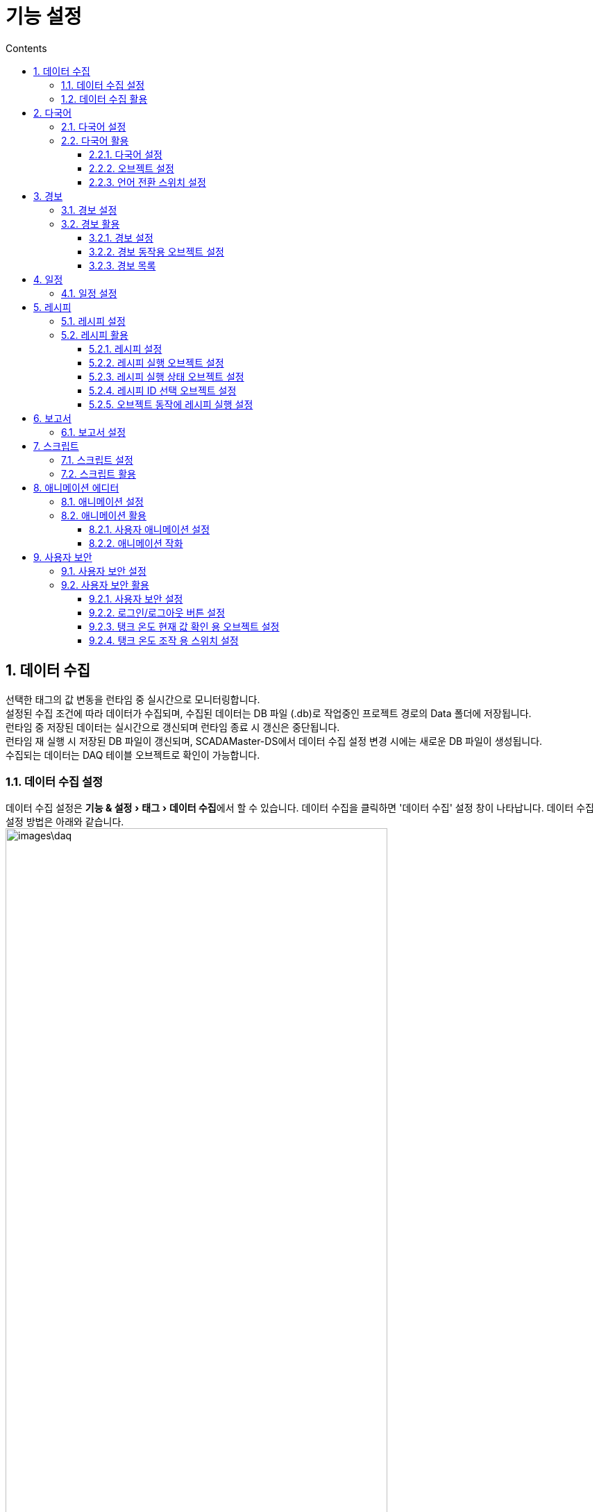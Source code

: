 :stylesheet: ./asset/asciidoctor_autonics.css
:doctype: book
:sectnums:
//넘버링 각 문서 시작에 써야 개별 문서 프리뷰에서 적용

:xrefstyle: full
:chapter-refsig:
:section-refsig:
:appendix-refsig:
//상호참조 넘버링, chapter, section, appendix 이름 설정, 커스텀 네이밍 아직 지원 안됨 (예정)

:hardbreaks:
//자동 줄바꿈 각 문서 시작에 써야 개별 문서 프리뷰에서 적용
:table-caption!:
:table-number!:
//테이블 타이틀 앞 글자 + 숫자 (Table 1.) 없애기
:experimental:
//실험 기능 확장

:example-caption!:
:example-number!:
//==== block 앞 글자(example) + 숫자 (1.) 없애기
:figure-caption!:
:stem: latexmath

//목차 설정
:toclevels: 5
:toc-title: Contents
:toc: left

//이미지 크기
:10: pdfwidth=10%, width=10%
:20: pdfwidth=20%, width=20%
:30: pdfwidth=30%, width=30%
:40: pdfwidth=40%, width=40%
:45: pdfwidth=45%, width=45%
:50: pdfwidth=50%, width=50%
:60: pdfwidth=60%, width=60%
:70: pdfwidth=70%, width=70%
:80: pdfwidth=80%, width=80%
:90: pdfwidth=90%, width=90%
:100: pdfwidth=100%, width=100%


//아이콘
:icon_width: width=20pt
:icon_pdfwidth: pdfwidth=10pt
:icon_dir: image:images

:연결: {icon_dir}\@연결.svg[{icon_width}, {icon_pdfwidth}]









= 기능 설정

// 데이터 수집

[#link_daq]
== 데이터 수집
선택한 태그의 값 변동을 런타임 중 실시간으로 모니터링합니다.
설정된 수집 조건에 따라 데이터가 수집되며, 수집된 데이터는 DB 파일 (.db)로 작업중인 프로젝트 경로의 Data 폴더에 저장됩니다.
런타임 중 저장된 데이터는 실시간으로 갱신되며 런타임 종료 시 갱신은 중단됩니다.
런타임 재 실행 시 저장된 DB 파일이 갱신되며, SCADAMaster-DS에서 ((데이터 수집)) 설정 변경 시에는 새로운 DB 파일이 생성됩니다.
수집되는 데이터는 DAQ 테이블 오브젝트로 확인이 가능합니다.


=== 데이터 수집 설정
데이터 수집 설정은 menu:기능 & 설정[태그 > 데이터 수집]에서 할 수 있습니다. 데이터 수집을 클릭하면 '데이터 수집' 설정 창이 나타납니다. 데이터 수집 설정 방법은 아래와 같습니다.
image:images\daq.png[{80}]


[horizontal]
모델:: 데이터 수집이 필요한 태그 들을 하나의 모델로 그룹화하여 관리합니다. 런타임 실행 시 모델 별로 DB 파일이 생성됩니다. 

* image:images\pl.svg[{icon_width}, {icon_pdfwidth}]: 새 모델을 추가합니다. 클릭하면 '새 ((DAQ 모델))' 창이 나타납니다. 새 DAQ 모델 추가에 대한 자세한 내용은 *'<<#add_daqmodel>>'* 을 참조하십시오.

* image:images\copy.svg[{icon_width}, {icon_pdfwidth}]: 선택한 모델을 복제합니다. 

* image:images\rename.svg[{icon_width}, {icon_pdfwidth}]: 선택한 모델의 이름을 변경합니다.
설정 범위: 문자, 특수 문자, 숫자

* image:images\del.svg[{icon_width}, {icon_pdfwidth}]: 선택한 모델을 삭제합니다.

* 모델 목록: 추가된 모델을 목록으로 표시합니다.

태그::

* image:images\pl.svg[{icon_width}, {icon_pdfwidth}]: 선택한 모델에 태그를 등록합니다. 

* image:images\del.svg[{icon_width}, {icon_pdfwidth}]: 선택한 태그를 삭제합니다.

* 태그 목록: 선택한 모델에 등록된 태그를 목록으로 표시합니다.

확인:: 설정 내용이 저장되고 창이 닫힙니다.

취소:: 설정을 취소합니다.

적용:: 수정된 내용을 저장합니다.

[]


[#add_daqmodel]
.DAQ 모델 설정 창
====
[horizontal]

모델:: 모델 이름을 설정합니다. 
설정 범위: 문자, 특수 문자, 숫자

데이터 수집 실행:: 데이터 수집 실행 시점을 설정합니다.
* *시작 시*
런타임 시작 시 자동으로 데이터 수집을 실행합니다.
* *조건*
설정한 조건을 만족할 시 데이터 수집을 실행합니다. '조건'을 선택한 후 btn:[설정] 버튼을 클릭하면 데이터 수집 시작 조건 설정' 창이 나타납니다. btn:[+] 버튼을 클릭하여 조건을 추가하거나, btn:[↑ / ↓] 버튼을 클릭하여 조건 순서를 변경할 수 있습니다. 
조건에 대한 자세한 설명은 *'<<#link_condition>>'* 을 참조하십시오.
설정 범위: 논리 비교, 논리 연산, 산술 연산, 사용자 계정, 사용자 그룹, 사용자 보안 레벨, 이중화

데이터 수집 방식:: 데이터 수집 방식을 설정합니다. 
* *모든 변경값*
태그 값의 변동이 있을 때마다 데이터를 수집합니다.
* *주기*
일정 주기마다 데이터를 수집합니다. '주기'를 선택하면 주기 설정 메뉴가 나타납니다. 간격 값과 간격 단위를 설정하십시오.
설정 범위
간격 값: 1 ~ 9999
간격 단위: 밀리초, 초, 분, 시, 일, 월, 년

데이터 보존 기간:: 데이터 보존 기간을 설정합니다. 기간 값과 기간 단위를 설정하십시오.
설정 범위
간격 값: 1 ~ 9999
간격 단위: 밀리초, 초, 분, 시, 일, 월, 년

CSV로 내보내기 (주기):: CSV로 내보내기 기능의 사용 여부를 설정하고, 내보내기 주기를 설정합니다. 간격 값과 간격 단위를 설정하십시오.
설정 범위
간격 값: 1 ~ 9999
간격 단위: 밀리초, 초, 분, 시, 일, 월, 년

설명:: 데이터 수집 모델에 대한 설명을 입력합니다.
설정 범위: 문자, 특수 문자, 숫자

====


=== 데이터 수집 활용
데이터 수집 기능은 'DAQ 테이블' 오브젝트로 사용·관리합니다. DAQ 테이블 오브젝트에 대한 자세한 내용은 *'<<#link_daq_table>>'* 을 참조하십시오.


<<<


// 다국어

[#link_multilanguage]
== 다국어
자주 사용하는 문자 및 언어를 ((다국어)) 문자열 테이블로 관리합니다.
스위치로 프로젝트 표시 언어를 바꾸거나, 자주 사용하는 문자를 등록하여 오브젝트 작화 시 편리하게 사용하는 등 다양하게 활용할 수 있습니다.

[TIP]
*프로젝트 화면 표시 언어 변경*
image:images\multi_ko.png[{70}]
image:images\multi_en.png[{70}]
image:images\multi_jp.png[{70}]


<<<

=== 다국어 설정
다국어 테이블 설정은 menu:기능 & 설정[언어 > 다국어] 에서 할 수 있습니다. 다국어를 클릭하면 '다국어' 설정 창이 나타납니다. 다국어 설정 방법은 아래와 같습니다.

[discrete]
==== 1. 언어 탭
((언어))를 추가·설정합니다.
image:images\multi.png[{80}]

[horizontal]
태그::
언어 전환용 태그를 설정합니다. 설정된 태그의 값과 일치하는 인덱스의 언어가 표시됩니다.
btn:[...]을 클릭하면 태그 설정 창이 나타납니다. 태그 목록에서 매칭할 태그를 선택하거나 새로운 태그를 추가하여 설정하십시오. 
설정 범위: 아날로그 태그

image:images\pl.svg[width=30%]::
언어를 추가합니다. 언어 목록에 새로운 행이 추가됩니다.

image:images\del.svg[width=30%]::
선택한 언어를 삭제합니다. 언어 다중 선택 후 삭제하면 선택된 모든 언어가 삭제됩니다.

언어 목록:: 
추가한 언어를 행으로 나열하여 표시합니다. 각 열의 경계를 마우스로 클릭·드래그 image:images\column.png[]하여 열폭을 조정할 수 있습니다.
+
* *다중 선택* 
복수의 언어를 다중선택합니다. 헤더의 체크 박스에 체크하면 모든 언어가 선택됩니다. 또는, btn:[Shift] 키를 누른 상태에서 행을 선택하면 다중선택 할 수 있습니다.
* *인덱스* 
언어 별로 지정된 번호입니다. 번호는 중복될 수 없습니다. 언어 목록에서 인덱스 순으로 언어가 표시되며, 설정된 태그의 값과 일치하는 인덱스의 언어가 표시됩니다.
수정하고자 하는 칸을 더블클릭하면 수정 기능이 활성화됩니다. 직접 숫자를 입력하여 설정하거나, 박스 우측의 btn:[▲ / ▼] 버튼을 사용하여 값을 선택하십시오.
* *이름* 
언어 이름을 설정합니다. 수정하고자 하는 칸을 더블클릭하면 수정 기능이 활성화됩니다. 이름 수정 후 아무곳을 클릭하거나, btn:[Enter] 키를 누르면 수정이 완료됩니다. 문자, 특수 문자, 숫자 입력이 가능합니다.
* *폰트* 
언어 별 폰트를 선택합니다. 수정하고자 하는 칸을 더블클릭하면 폰트 목록이 나타납니다. 목록에서 원하는 폰트를 선택하여 설정합니다. 
+
[NOTE]
폰트별로 지원하는 언어가 다를 수 있습니다. 폰트를 지원하지 않는 언어에 설정 시, 글자가 제대로 표시 되지 않습니다. 



<<<

[discrete]
==== 2. 문자 탭
언어 별 ((문자))를 추가·설정합니다.
image:images\multi2.png[{80}]

[horizontal]
image:images\pl.svg[width=30%]::
문자를 추가합니다. 문자 목록에 새로운 행이 추가됩니다. 

image:images\del.svg[width=30%]::
선택한 문자를 삭제합니다. 문자 다중 선택 후 삭제하면 선택된 모든 문자가 삭제됩니다.


문자 목록::
추가한 문자를 행으로 나열하고, 언어는 열로 나열하여 표시합니다. 각 열의 경계를 마우스로 클릭·드래그 image:images\column.png[]하여 열폭을 조정할 수 있습니다.

* *다중 선택* 
복수의 문자를 다중선택합니다. 표 머리말의 체크 박스에 체크하면 모든 문자가 선택됩니다. 또는, btn:[Shift] 키를 누른 상태에서 행을 선택하면 다중선택 할 수 있습니다.
* *ID* 
해당 ((문자 ID))를 설정합니다. 문자 별로 지정된 번호입니다. 번호는 중복될 수 없습니다. 오브젝트 또는 각종 기능에서 문자열 사용 시 ID 지정하여 활용합니다.
* *언어 열* 
언어 탭에서 설정한 언어가 열로 표시됩니다. ID에 대당하는 내용을 각 언어별로 설정합니다. 수정하고자 하는 칸을 더블클릭하면 수정 기능이 활성화됩니다. 이름 수정 후 아무곳을 클릭하거나, btn:[Ctrl+Enter] 키를 누르면 수정이 완료됩니다. 또는, 각 칸의 btn:[...] 버튼을 클릭하면 멀티라인 문자열 입력창이 나타납니다. 내용을 작성하고 btn:[확인] 버튼을 클릭하십시오. 문자, 특수 문자, 숫자 입력이 가능합니다.

<<<

[discrete]
==== 3. 기타 메뉴
image:images\extra.png[{80}]

[horizontal]
CSV 불러오기::
저장된 다국어 CSV 파일을 불러옵니다. '다국어 테이블 CSV 파일 열기' 창이 나타나면 CSV 파일을 선택하고 btn:[열기] 버튼을 클릭하십시오. CSV 불러오기를 하면 기설정된 내용을 지우고 CSV 파일의 내용으로 리셋합니다. 기설정된 내용을 저장하려면 CSV로 내보내기 한 후 CSV 불러오기를 실행하십시오. 
CSV로 내보내기::
설정된 다국어 설정 내용을 CSV 파일로 내보냅니다. '다국어 테이블 CSV 파일 저장' 창이 나타나면 저장 경로와 파일 이름을 설정하고 btn:[저장] 버튼을 클릭하십시오.

확인:: 설정 내용이 저장되고 창이 닫힙니다.

취소:: 설정을 취소합니다.

적용:: 수정된 내용을 저장합니다.

[NOTE]
다국어 테이블 언어·문자 설정 후 CSV로 내보내기 하면 아래와 같이 CSV 파일이 생성됩니다.
image:images\multicsv.png[{70}]


<<<


=== 다국어 활용
각종 오브젝트 및 기능에서 다국어를 사용할 수 있습니다. 다음은 예제 프로젝트를 작화하는 방법입니다. 다국어 테이블을 설정하고, 오브젝트 표시 문자를 설정한 후 언어 전환 스위치를 작화하여 다국어 기능을 사용합니다.

.예제 프로젝트: 국문으로 변환
image::images\multi_ko.png[{60}]

.예제 프로젝트: 영문으로 변환
image::images\multi_en.png[{60}]

.예제 프로젝트: 일문으로 변환
image::images\multi_jp.png[{60}]

<<<


예제 프로젝트를 기준으로 설명합니다. 예제 프로젝트에서는 언어 전환 스위치를 사용하였으나, 사용자 환경에 맞게 다른 오브젝트를 활용하거나 오브젝트의 조건/효과/동작 설정으로도 활용할 수 있습니다.

==== 다국어 설정

. menu:기능 & 설정[언어 > 다국어] 메뉴를 클릭하여 '다국어' 설정 창을 여십시오.
. 언어 탭을 클릭하십시오.
. 언어 전환 태그를 설정하십시오. btn:[...] 버튼을 클릭하면 '태그' 설정 창이 나타납니다. 아날로그 태그 중 선택 가능합니다.
. 목록 우측 상단에 있는 image:images\pl.svg[{icon_width}, {icon_pdfwidth}]를 클릭하여 언어 행을 추가하십시오. 국어, 영어, 일본어 3개 언어 추가 시 3개의 행이 필요합니다. 
. 행이 추가되면 인덱스 번호와 언어 이름을 설정하십시오.
image:images\multi_2.png[{50}]
. 문자 탭을 클릭하십시오.
. 목록 우측 상단에 있는 image:images\pl.svg[{icon_width}, {icon_pdfwidth}]를 클릭하여 문자 행을 추가하십시오.
. 행이 추가되면 ID 번호와 각 언어별 문자를 설정하십시오.
image:images\multi2_2.png[{50}]
. 또는, btn:[CSV 가져오기] 버튼을 클릭하여 저장 된 다국어 테이블 CSV 파일을 불러오기 하십시오.
. 다국어 테이블 설정이 완료되었으면 하단의 btn:[확인] 버튼을 클릭하십시오. 설정 내용을 저장하고 설정 창을 닫습니다.


==== 오브젝트 설정

. 문자를 설정할 오브젝트를 더블클릭하거나, 오브젝트를 선택하고 menu:오브젝트[설정 > 설정] 메뉴를 클릭하여 '오브젝트' 설정 창을 여십시오. 사각형, 원, 다각형, 파이, 현, 이미지 오브젝트에 문자 사용이 가능합니다.
. 오브젝트 설정 창 기본 탭의 문자 사용 메뉴의 사용 여부를 체크하십시오. 
image:images\unc.svg[width=20px] → image:images\c.svg[width=20px]
. 문자열 테이블 사용 여부를 체크하십시오. 사용 여부를 체크하면 하위 메뉴가 문자열 선택 메뉴로 변경됩니다.
. 표시할 문자의 ID 번호를 지정할 방식을 선택하십시오.
. 고정값을 선택 시, 우측 입력 칸에 직접 숫자를 입력하여 설정하거나, 박스 우측의 btn:[▲ / ▼] 버튼을 사용하여 값을 선택하십시오.
. 태그를 선택 시, 태그 값을 연동할 아날로그 태그를 설정하십시오. 지정된 태그 값과 일치하는 ID의 문자가 표시됩니다. 박스 우측의 btn:[...] 버튼을 클릭하면 태그 설정 창이 나타납니다. 태그 목록에서 태그를 선택하거나 새로운 태그를 추가하여 설정하십시오.
. btn:[확인] 버튼을 클릭하십시오. 설정 내용을 저장하고 설정 창을 닫습니다.


==== 언어 전환 스위치 설정

. menu:오브젝트[고급 오브젝트 > 스위치/램프] 메뉴를 클릭하십시오.
. 스위치를 작화할 영역에 클릭·드래그 하여 스위치를 작화하십시오.
. 작화한 스위치를 더블클릭하거나, 선택하고 menu:오브젝트[설정 > 설정] 메뉴를 클릭하여 '스위치/램프' 설정 창을 여십시오.
. 오브젝트 설정 창 기본 탭의 스위치를 클릭하고 스위치 종류를 *워드* 로 변경하여 스위치 기능을 활성화하십시오. 
image:images\sw.png[{40}]
스위치 기능을 활성화하면 하위 메뉴가 나타납니다.
램프 기능을 사용하지 않으려면 램프를 클릭하여 램프 기능을 비활성화 하십시오.
. 태그를 설정하십시오. 다국어 테이블 설정 시 지정한 언어 전환 태그와 동일한 태그로 설정하십시오.
. 값 설정칸에 작화 중인 스위치가 담당할 언어에 해당하는 인덱스 번호를 입력하십시오. 인덱스 번호는 '다국어' 설정 창의 언어 탭에서 확인하십시오.
. 스위치 모양을 설정하십시오. 모양 리스트에서 모양 설정 하고자 하는 상태의 열을 더블클릭하면 모양 설정 창이 나타납니다. 모양 설정에 대한 자세한 내용은 *'<<#link_switch_lamp>>'* 를 참조하십시오.
. btn:[확인] 버튼을 클릭하십시오. 설정 내용을 저장하고 설정 창을 닫습니다.
. 동일한 방법으로 각 언어에 해당되는 언어 전환 스위치를 모두 작화하십시오.



<<<


//경보

[#link_alarm]
== 경보
시스템 및 장비에서 발생하는 다양한 문제를 감지해 ((경보))를 발생합니다. 발생한 경보는 경보 목록으로 확인할 수 있습니다.

=== 경보 설정
경보 설정은 menu:기능 & 설정[기능 > 경보] 에서 할 수 있습니다. 경보를 클릭하면 '경보' 설정 창이 나타납니다.
image:images\alarm.png[]

[discrete]
==== 1. 경보 그룹
[horizontal]

image:images\pl.svg[width=20pt]:: 새 경보 그룹을 추가합니다.

image:images\rename.svg[width=20pt]:: 선택한 경보 그룹의 이름을 변경합니다.
*설정 범위:* 문자, 특수 문자, 숫자

image:images\del.svg[width=20pt]:: 선택한 경보 그룹을 삭제합니다. 

목록:: 추가된 경보 그룹을 목록으로 표시합니다.
[]

<<<


[#alarm_global]
[discrete]
==== 2. 공통 설정
[horizontal]

경보 레벨:: ((경보 레벨))을 설정·관리합니다. btn:[+] 버튼을 클릭하여 새 경보레벨을 추가하고, image:images\del.svg[{icon_width}, {icon_pdfwidth}] 버튼을 클릭하여 선택한 레벨을 삭제합니다.
* *레벨* 
경보 레벨을 설정합니다. 입력 칸에 직접 숫자를 입력하여 설정하거나, 박스 우측의 btn:[▲ / ▼] 버튼을 사용하여 값을 선택하십시오.
설정 범위: 1 ~ 99
* *문자 색*
흐름 메시지 사용 시, 메시지의 문자 색을 설정합니다. 색을 클릭하면 '색 선택' 창이 나타납니다. 색 설정에 대한 자세한 내용은 *'<<#color_selecting_menu>>'* 을 참조하십시오.
* *배경 색*
흐름 메시지 사용 시, 메시지 문자의 배경 색을 설정합니다. 색을 클릭하면 '색 선택' 창이 나타납니다. 색 설정에 대한 자세한 내용은 *'<<#color_selecting_menu>>'* 을 참조하십시오.

흐름 메시지 설정:: ((흐름 메시지)) 표시 방법을 설정합니다.
* *방향*
흐름 메시지의 흐름 뱡향을 설정합니다.
설정 범위: 왼쪽으로 이동, 오른쪽으로 이동
* *위치*
흐름 메시지의 위치를 설정합니다.
설정 범위: 상단, 하단
* *속도*
흐름 메시지의 흐름 속도를 설정합니다. 숫자가 커질 수록 속도가 빨라집니다.
설정 범위: 1 ~ 5
* *배경 색*
흐름 메시지의 배경 색을 설정합니다. 색을 클릭하면 '색 선택' 창이 나타납니다.
색 설정에 대한 자세한 내용은 *'<<#color_selecting_menu>>'* 을 참조하십시오.

확인:: 설정 내용이 저장되고 창이 닫힙니다.

취소:: 설정을 취소합니다.
[]

[NOTE]
*흐름 알람 색 영역*
image:images\alarmcolor.png[{50}]
image:images\alarmcolor-white.png[width=20%] : 경보 레벨 문자 색
image:images\alarmcolor-orange.png[width=20%] : 경보 레벨 배경 색
image:images\alarmcolor-black.png[width=20%] : 흐름 메시지 배경 색


[discrete]
==== 3. 경보
[horizontal]

image:images\pl.svg[width=30%]:: 새 경보를 추가합니다.

image:images\copy.svg[width=30%]:: 선택한 경보를 복제합니다.

image:images\rename.svg[width=30%]:: 선택한 경보의 이름을 변경합니다.
설정 범위: 문자, 특수 문자, 숫자

image:images\del.svg[width=30%]:: 선택한 경보를 삭제합니다.

목록:: 추가된 경보를 목록으로 표시합니다.

[]

<<<

[discrete]
==== 4. 경보 설정
경보 목록에서 선택한 경보의 세부 설정 사항이 표시되며 수정할 수 있습니다.
[horizontal]

경보 이름:: 경보 이름을 표시합니다. 경보 이름을 수정하려면 경보 목록 상단의 image:images\rename.svg[{icon_width}, {icon_pdfwidth}] 버튼을 클릭하십시오.

경보 레벨:: 경보 레벨을 설정합니다. 경보 레벨의 추가·관리는 *'<<#alarm_global>>'* 을 참조하십시오.

흐름 메시지 사용:: 흐름 메시지의 사용 여부를 설정합니다. menu:트리거[경보 설명] 메뉴에 입력한 내용이 표시됩니다.
설정 범위: 사용, 미사용

경보 인지 시 흐름 메시지 끄기:: 경보 인지 시, 흐름 메시지의 표시 중단 여부를 설정합니다.
설정 범위: 사용, 미사용

대상 태그:: 경보 조건의 감시 대상이 되는 태그를 설정합니다. 해당 태그의 상태에 따라 경보가 발생됩니다.

경보 해제/인지 동작:: 경보 해제/인지 시의 동작을 설정합니다. btn:[동작 설정] 버튼을 클릭하면 '동작 설정' 창이 나타납니다. 동작 설정 창에서 해제 동작/인지 동작 리스트의 btn:[+] 버튼을 클릭하여 동작을 추가하거나, btn:[↑ / ↓] 버튼을 클릭하여 동작 순서를 변경할 수 있습니다.
동작에 대한 자세한 설명은 *'<<#link_action>>'* 을 참조하십시오.

트리거:: 경보 발생 조건 및 발생 시의 동작을 설정합니다. 
* image:images\pl.svg[{icon_width}, {icon_pdfwidth}]: 트리거를 추가합니다. 클릭하면 '트리거' 설정 창이 나타납니다. 트리거 설정에 대한 자세한 내용은 *'<<#add_trigger>>'* 을 참조하십시오.
* image:images\copy.svg[{icon_width}, {icon_pdfwidth}]: 선택한 트리거를 복제합니다.
* image:images\edit.svg[{icon_width}, {icon_pdfwidth}]: 선택한 트리거를 수정합니다.
* image:images\del.svg[{icon_width}, {icon_pdfwidth}]: 선택한 트리거를 삭제합니다.
* image:images\up.svg[{icon_width}, {icon_pdfwidth}]: 선택한 트리거의 순서를 위로 올립니다.
* image:images\down.svg[{icon_width}, {icon_pdfwidth}]: 선택한 트리거의 순서를 아래로 내립니다.
* 목록: 추가된 트리거를 목록으로 표시합니다. 상위에 있을 수록 우선순위가 높습니다. 복수의 트리거 조건을 만족하는 경우, 우선 순위가 높은 트리거만 발생합니다.

확인:: 설정 내용이 저장되고 창이 닫힙니다.

취소:: 설정을 취소합니다.

적용:: 수정된 내용을 저장합니다.


[#add_trigger]
.트리거 설정 창
====
[horizontal]

트리거:: 트리거 이름을 설정합니다.
설정 범위: 문자, 특수 문자, 숫자

트리거 조건:: 트리거 발생 조건을 설정합니다. '논리 비교'가 기본 조건 설정 방법입니다.
논리 비교에 대한 자세한 내용은 *'<<#logic_comparison>>'* 를 참조하십시오.

경보 내용:: 해당 트리거에 대한 설명입니다. 경보 목록에서 경보 내용으로 불러옵니다. 문자열 테이블 사용 여부를 체크하면 문자열에 설정한 내용을 불러올 수 있습니다. 
* *문자열 테이블 사용 선택 시*
불러올 문자의 ID는 고정값을 입력하여 설정하거나, 태그를 연동하여 설정합니다. 
고정값을 선택 시, 우측 입력 칸에 직접 숫자를 입력하여 설정하거나, 박스 우측의 btn:[▲ / ▼] 버튼을 클릭하여 값을 선택하십시오.
태그를 선택 시, 태그 값을 연동할 아날로그 태그를 설정하십시오. 지정된 태그 값과 일치하는 번호의 문자가 표시됩니다. 박스 우측의 btn:[...] 버튼을 클릭하면 태그 설정 창이 나타납니다. 태그 목록에서 태그를 선택하거나 새로운 태그를 추가하여 설정하십시오.
* *문자열 테이블 사용 미 선택 시*
직접 설명을 입력하여 설정합니다.
설정 범위: 문자, 특수 문자, 숫자

경보 동작:: 해당 트리거 발생 시의 동작을 설정합니다. btn:[+] 버튼을 클릭하여 동작을 추가하거나, btn:[↑ / ↓] 버튼을 클릭하여 동작 순서를 변경할 수 있습니다. 동작에 대한 자세한 설명은 *'<<#link_action>>'* 을 참조하십시오.

확인:: 설정 내용이 저장되고 창이 닫힙니다.

취소:: 설정을 취소합니다.
====

<<<

=== 경보 활용
경보 기능을 사용하여 다양한 경보 동작을 발생 시킬 수 있으며, '경보 목록' 오브젝트에서 발생 내역 확인·관리할 수 있습니다. 다음은 예제 프로젝트를 작화하는 방법입니다. 경보를 설정하고, 경보 동작에 사용될 오브젝트 및 경보 목록 오브젝트를 작화하여 경보기능을 사용합니다.


*예제 프로젝트: 탱크 1, 2, 3 온도에 대한 경보 설정*

image::images\alarmex.png[{100}]

*1. 경보 설정*
[cols="3, 3, 4, 3, 4, 4", options="header",frame=topbot]
|===
|트리거  |경보 레벨|대상 태그 값 범위|경보 내용|경보 동작      |경보 동작 오브젝트
|트리거 1|1        |50 ~ 100         |온도 주의|태그 값 쓰기: 1|워드 램프
|트리거 2|2        |100 ~ 500        |온도 경고|태그 값 쓰기: 2|워드 램프
|===

*2. 워드 램프 설정*
[cols="3, 3, 3", width=50%, options="header",frame=topbot]
|===
|표시       |태그 값    |상태
|(이미지)   |0          |경보 미 발생
|(이미지)   |1          |트리거 1 발생
|(이미지)   |2          |트리거 2 발생
|===

<<<

*경보 레벨 1에 해당하는 경보 발생 시*

image::images\alarmex1.png[{100}]

*경보 레벨 2에 해당하는 경보 발생 시*

image::images\alarmex2.png[{100}]


<<<


예제 프로젝트를 기준으로 설명합니다. 예제 프로젝트에서는 경보 동작용 오브젝트에 '워드 램프'를 사용하였으나, 사용자 환경에 맞게 다른 오브젝트를 활용하거나 외부 장치를 사용할 수 있습니다.

==== 경보 설정
. menu:기능 & 설정[기능 > 경보] 를 클릭하여 '경보' 설정 창을 여십시시오.
. btn:[공통 설정] 버튼을 클릭하여 '공통 설정' 창을 여십시오.
. 경보 레벨 목록 우측 상단에 있는 image:images\pl.svg[{icon_width}, {icon_pdfwidth}] 버튼을 클릭하여 필요한 만큼 경보 레벨을 설정하십시오.
. 흐름 메시지 사용 시, 흐름 메시지 표시 방법을 설정하십시오.
. btn:[확인] 버튼을 클릭하여 설정을 저장하십시오.
. 그룹 목록 우측 상단에 있는 image:images\pl.svg[{icon_width}, {icon_pdfwidth}] 버튼을 클릭하여 경보 그룹을 추가하고 image:images\rename.svg[{icon_width}, {icon_pdfwidth}] 버튼을 클릭하여 그룹 이름을 설정하십시오.
. 경보 목록 우측 상단에 있는 image:images\pl.svg[{icon_width}, {icon_pdfwidth}] 버튼을 클릭하여 경보를 추가하고 image:images\rename.svg[{icon_width}, {icon_pdfwidth}]를 클릭하여 경보 이름을 설정하십시오.
. 경보 목록 우측에서 이름, 레벨, 흐름 메시지 사용 여부, 경보 태그, 동작 등 해당 경보의 상세 내용을 설정하십시오. 
. 트리거 목록 우측 상단에 있는 image:images\pl.svg[{icon_width}, {icon_pdfwidth}] 버튼을 클릭하여 '트리거' 설정 창을 여십시오.
. 트리거 이름, 조건, 내용 등 해당 트리거의 상세 내용을 설정하십시오.
. 경보 동작 목록 우측 상단에 있는 image:images\pl.svg[{icon_width}, {icon_pdfwidth}] 버튼을 클릭하여 '태그 값 쓰기' 경고 동작을 추가하십시오.
. 경보 동작용 오브젝트와 연동할 태그를 선택하고 쓰기할 값을 입력하십시오.
. 트리거 설정이 완료되었으면 하단의 btn:[확인] 버튼을 클릭하십시오.
. 경보 설정이 완료되었으면 하단의 btn:[확인] 버튼을 클릭하십시오. 설정 내용을 저장하고 설정 창을 닫습니다.


==== 경보 동작용 오브젝트 설정
. menu:오브젝트[고급 오브젝트 > 스위치/램프] 메뉴를 클릭하십시오.
. 램프를 작화할 영역에 클릭·드래그 하여 램프를 작화하십시오.
. 작화한 램프를 더블클릭하거나, 선택하고 menu:오브젝트[설정 > 설정] 메뉴를 클릭하여 '스위치/램프' 오브젝트 설정 창을 여십시오.
. 오브젝트 설정 창 기본 탭에 램프가 활성화된 상태에서 램프 종류를 *워드* 로 변경하고 상태 개수를 설정하십시오. 상태 개수 = 1 (기본 모양) + 연동할 트리거 개수
. 태그는 연동할 트리거의 '태그 값 쓰기'동작과 동일한 태그로 설정하십시오. 
. 조건에 따른 램프 모양을 설정하십시오. 모양 리스트에서 모양 설정하고자 하는 상태의 열을 더블클릭하면 모양 설정 창이 나타납니다. 모양 설정에 대한 자세한 내용은 *'<<#link_switch_lamp>>'* 를 참조하십시오.
. 트리거의 '태그 값 쓰기'동작의 쓰기 값과 동일한 값을 조건으로 설정하십시오.
. 모양 설정이 완료되었으면 하단의 btn:[확인] 버튼을 클릭하십시오.
. 램프 설정이 완료되었으면 하단의 btn:[확인] 버튼을 클릭하십시오. 설정 내용을 저장하고 설정 창을 닫습니다.


==== 경보 목록 
. menu:오브젝트[고급 오브젝트 > 경보 목록] 메뉴를 클릭하십시오.
. 경보 목록을 작화할 영역에 클릭·드래그 하여 경보 목록을 작화하십시오.
. 작화한 경보 목록을 더블클릭하거나, 선택하고 menu:오브젝트[설정 > 설정] 메뉴를 클릭하여 '오브젝트' 설정 창을 여십시오.
. 경보 목록에 표시할 내용 및 표시 형태를 설정하십시오. 경보 목록 설정에 대한 자세한 내용은 *'<<#link_alarm_list>>'* 를 참조하십시오.
. 경보 목록 설정이 완료되었으면 하단의 btn:[확인] 버튼을 클릭하십시오. 설정 내용을 저장하고 설정 창을 닫습니다.



<<<


//일정

[#link_schedule]
== 일정
((일정))을 등록하여 정해진 날짜와 시간에 동작을 실행합니다.

=== 일정 설정
경보 설정은 menu:기능 & 설정[기능 > 일정] 에서 할 수 있습니다. 일정을 클릭하면 '일정' 설정 창이 나타납니다.
image:images\schedule2.png[{80}]

[horizontal]
< 월/년도 >:: 달력에 표시되는 달을 설정·표시합니다. btn:[< / >] 버튼을 클릭하여 이전/다음 달로 이동할 수 있습니다.

달력:: 월별 설정된 일정을 달력 형태로 표시합니다. 날짜를 선택하면 해당 날짜의 스케줄이 '당일'리스트에 표시되며, 스케줄 이름을 더블클릭하면 '일정 수정' 창이 나타납니다. 

image:images\pl.svg[width=30%]:: 새 일정을 추가합니다. 새 일정 추가에 대한 자세한 내용은 *'<<#add_schedule>>'* 을 참조하십시오.

image:images\edit.svg[width=30%]:: 선택한 일정을 수정합니다. 전체 또는 당일 일정 목록에서 수정 할 일정을 선택한 후 버튼을 클릭하면 '일정 수정' 창이 나타납니다.

image:images\holiday.svg[width=30%]:: 공휴일을 설정합니다. 공휴일로 지정된 날의 이벤트는 무효화됩니다. 버튼을 클릭하면 '휴일 설정' 창이 나타납니다. 공휴일 설정에 대한 자세한 내용은 *'<<#add_holiday>>'* 을 참조하십시오.

image:images\del.svg[width=30%]:: 선택한 일정을 삭제합니다. 전체 또는 당일 일정 목록에서 삭제 할 일정을 선택한 후 버튼을 클릭하면 일정이 삭제됩니다.

전체:: 등록된 전체 일정을 목록으로 표시합니다. 리스트에서 일정을 더블클릭하면 '일정 수정' 창이 나타납니다.

당일:: 달력에서 선택된 날짜에 등록된 일정을 목록으로 표시합니다. 리스트에서 일정을 더블클릭하면 '일정 수정' 창이 나타납니다.

확인:: 설정 내용이 저장되고 창이 닫힙니다.

취소:: 설정을 취소합니다.

적용:: 수정된 내용을 저장합니다.

[#add_schedule]
.일정 추가 창
====
[horizontal]
개별/반복:: 반복 여부를 설정합니다.
* 개별: 일회성 일정입니다.
* 반복: 주기적으로 반복되는 일정입니다.
[]


*개별 설정*

[horizontal]
이벤트 이름:: 이름을 설정합니다. 입력칸 우측의 색을 클릭하면 '색 선택' 창이 나타납니다. 
색 설정에 대한 자세한 내용은 *'<<#color_selecting_menu>>'* 을 참조하십시오.
설정 범위: 문자, 특수 문자, 숫자

시작-끝:: 시작 날짜와 끝나는 날짜를 설정합니다. 우측의 btn:[▼] 버튼을 클릭하면 날짜를 선택할 수 있는 달력이 나타납니다. 달력에서 원하는 날짜를 선택하십시오.

시간:: 이벤트 발생 시간을 설정합니다. 오전/오후 영역, 시 영역, 분 영역 중 수정하고자 하는 영역을 블록 지정하여 우측의 btn:[▲ / ▼] 버튼을 클릭하거나, 키보드의 방향키를 누르면 수정할 수 있습니다. 현재 시간이 초기 값으로 표시됩니다.
image:images\scheduledaynight.png[{60}]

종일:: 해당 날짜로 바뀌는 시점 (오전 12:00)에 이벤트가 발생합니다.

이벤트 반복 횟수:: 이벤트 반복 횟수를 설정합니다. 직접 입력하거나 우측의 btn:[▲ / ▼] 버튼을 클릭하여 설정합니다.
설정 범위: 1 ~ 99

주기 (초):: 이벤트 반복 주기를 설정합니다. 반복 횟수 2 이상 설정 시 활성화됩니다. 직접 입력하거나 우측의 btn:[▲ / ▼] 버튼을 클릭하여 설정합니다.
설정 범위: 1 ~ 3600

동작:: 이벤트 발생 시의 동작을 설정합니다. btn:[동작] 버튼을 클릭하면 '동작 설정' 창이 나타납니다. 동작 설정 창에서 btn:[+] 버튼을 눌러 동작을 추가하거나, btn:[↑ / ↓] 버튼을 눌러 동작 순서를 변경할 수 있습니다. 동작에 대한 자세한 설명은 *'<<#link_action>>'* 을 참조하십시오.

설명:: 해당 일정에 대한 설명을 기입합니다.
설정 범위 문자, 특수 문자, 숫자


<<<
    
*반복 설정*

[horizontal]
이벤트 이름:: 이름을 설정합니다. 입력칸 우측의 색을 클릭하면 '색 선택' 창이 나타납니다. 
색 설정에 대한 자세한 내용은 *'<<#color_selecting_menu>>'* 을 참조하십시오.
설정 범위: 문자, 특수 문자, 숫자

반복:: 반복 주기를 설정합니다.
* *매일*
일 단위로 반복하는 일정을 설정합니다. 매일, 평일 중 선택합니다. 
** 매일: 주말을 포함하여 반복합니다.
** 평일: 평일에만 반복합니다.
** 숫자: 이벤트 발생 간격을 설정합니다. 설정한 값 만큼의 일수 간격으로 이벤트가 발생합니다.

* *주별*
요일 단위로 반복하는 일정을 설정합니다.
** 숫자: 이벤트 발생 간격을 설정합니다. 설정한 값 만큼의 주 간격으로 이벤트가 발생합니다.
** 요일: 이벤트를 발생시킬 요일을 선택합니다. 복수선택 가능합니다.

* *월별*
월 단위로 반복하는 일정을 설정합니다.
** 매 월: 이벤트 발생 간격을 설정합니다. 설정한 값 만큼의 달 간격으로 이벤트가 발생합니다.
** 일: 이벤트 발생 날짜를 설정합니다. 날짜 기준으로 이벤트를 발생합니다. 
** 요일: 이벤트 발생 요일을 설정합니다. 선택한 주의 선택한 요일에 이벤트를 발생합니다.

* *연간*
년 단위로 반복하는 일정을 설정합니다.
** 매 년: 이벤트 발생 간격을 설정합니다. 설정한 값 만큼의 년 간격으로 이벤트가 발생합니다.
** 반복 월: 이벤트 발생 월을 설정합니다. 
** 일: 이벤트 발생 날짜를 설정합니다. 날짜 기준으로 이벤트를 발생합니다. 
** 요일: 이벤트 발생 요일을 설정합니다. 선택한 주의 선택한 요일에 이벤트를 발생합니다.


시작-끝:: 시작 날짜와 끝나는 날짜를 설정합니다. 우측의 btn:[▼] 버튼을 클릭하면 날짜를 선택할 수 있는 달력이 나타납니다. 달력에서 원하는 날짜를 선택하십시오.

시간:: 이벤트 발생 시간을 설정합니다. 오전/오후 영역, 시 영역, 분 영역 중 수정하고자 하는 영역을 블록 지정하여 우측의 btn:[▲ / ▼] 버튼을 클릭하거나, 키보드의 방향키를 누르면 수정할 수 있습니다. 현재 시간이 초기 값으로 표시됩니다.
image:images\scheduledaynight.png[{60}]

종일:: 해당 날짜로 바뀌는 시점 (오전 12:00)에 이벤트가 발생합니다.

주기 (초):: 이벤트 반복 주기를 설정합니다. 반복 횟수 2 이상 설정 시 활성화됩니다. 직접 입력하거나 우측의 btn:[▲ / ▼] 버튼을 클릭하여 설정합니다.
설정 범위: 1 ~ 3600

이벤트 반복 횟수:: 이벤트 반복 횟수를 설정합니다. 직접 입력하거나 우측의 btn:[▲ / ▼] 버튼을 클릭하여 설정합니다.
설정 범위: 1 ~ 99

동작:: 이벤트 발생 시의 동작을 설정합니다. btn:[동작] 버튼을 클릭하면 '동작 설정' 창이 나타납니다. 동작 설정 창에서 btn:[+] 버튼을 눌러 동작을 추가하거나, btn:[↑ / ↓] 버튼을 눌러 동작 순서를 변경할 수 있습니다. 동작에 대한 자세한 설명은 *'<<#link_action>>'* 을 참조하십시오.

설명:: 해당 일정에 대한 설명을 기입합니다.
설정 범위 문자, 특수 문자, 숫자



확인:: 설정 내용이 저장되고 창이 닫힙니다.

취소:: 일정 추가를 취소합니다.

====



[#add_holiday]
.휴일 설정 창
====
[horizontal]
image:images\pl.svg[width=20%]:: 공휴일을 추가합니다. 버튼을 클릭하면 '공휴일 추가' 창이 나타납니다.
*공휴일 추가*
* 공휴일 이름: 등록할 공휴일의 이름을 입력합니다.
* 일정: 매 년 반복되는 일정인지, 특정 년도에만 해당하는지 설정 한 후 날짜를 지정합니다.
* 종류: 양력 / 음력 중 선택합니다.
* 설명: 등록할 공휴일에 대한 설명을 기입합니다.
* 확인: 설정 내용이 저장됩니다.
* 취소: 공휴일 등록을 취소합니다.

image:images\edit.svg[width=20%]:: 선택된 공휴일을 수정합니다. 목록에서 수정 할 공휴일을 선택한 후 버튼을 클릭하면 '공휴일 수정' 창이 나타납니다.

image:images\del.svg[width=20%]:: 선택한 공휴일을 삭제합니다. 목록에서 삭제 할 공휴일을 선택한 후 버튼을 클릭하면 일정이 삭제됩니다.

목록:: 등록된 공휴일을 목록으로 표시합니다. 

확인:: 설정 내용이 저장되고 창이 닫힙니다.

취소:: 설정을 취소합니다.

====

<<<





//레시피

[#link_recipe]
== 레시피
복수의 태그를 한 레시피 모델에 테이블 형태로 등록하여, 조건 만족 시 일괄적으로 태그 값을 전송합니다. 

=== 레시피 설정
((레시피)) 설정은 menu:기능 & 설정[기능 > 레시피] 에서 할 수 있습니다. 레시피를 클릭하면 '레시피' 설정 창이 나타납니다.
image:images\recipe.png[]

[discrete]
==== 1. 모델/레시피

[horizontal]
image:images\recipemodelpl.svg[width=30%]:: 새 ((레시피 모델))을 추가합니다. 클릭하면 '레시피 모델' 설정 창이 나타납니다. 새 레시피 모델 설정에 대한 자세한 내용은 *'<<#add_recipemodel>>'* 을 참조하십시오.

image:images\recipepl.svg[width=30%]:: 선택한 레시피 모델에 새 레시피를 추가합니다. 

image:images\copy.svg[width=30%]:: 선택한 레시피를 복제합니다. 레시피가 선택되어 있을 때에만 활성화됩니다.

image:images\edit.svg[width=30%]:: 선택한 레시피 모델의 설정을 변경합니다. 레시피 모델이 선택되어 있을 때에만 활성화됩니다.

image:images\del.svg[width=30%]:: 선택한 레시피 모델/레시피를 삭제합니다.

목록:: 추가된 레시피 모델/레시피를 목록으로 표시합니다.
모델/레시피 머리행을 클릭하면 레시피 모델/레시피 이름을 기준으로 목록이 정렬되며, ID를 클릭하면 레시피 ID를 기준으로 목록이 정렬됩니다. btn:[∨] 버튼을 클릭하면 내림차순으로 정렬되며, btn:[∧] 버튼을 클릭하면 오름차순으로 정렬됩니다.
레시피 모델 명 앞에있는 화살표 btn:[>] 버튼을 클릭하면 해당 모델에 포함되는 레시피들이 나타나며, 화살표 btn:[∨] 버튼을 클릭하면 펼쳐져 있는 하위 레시피들이 숨겨집니다.



[discrete]
==== 2. (레시피 모델 이름)
모델/레시피 목록에서 선택된 레시피 모델의 세부 설정을 표시하며, 레시피를 설정합니다. 모델/레시피 목록에서 레시피를 선택하거나, (레시피 모델 이름)목록에서 레시피를 클릭하면 레시피를 수정할 수 있습니다. 각 열의 경계를 마우스로 클릭·드래그 image:images\column.png[]하여 열폭을 조정할 수 있습니다.

[horizontal]
레시피:: 레시피 이름을 설정합니다. 
설정 범위: 문자, 특수 문자, 숫자

ID:: 해당 ((레시피 ID))를 설정합니다. 레시피 별로 지정된 번호입니다. 번호는 중복될 수 없습니다. 레시피 실행 시 ID로 지정하여 실행합니다. 
설정 범위: 1 ~ 9999

설명:: 해당 레시피에 대한 설명입니다. 직접 입력하여 설정합니다.
설정 범위: 문자, 특수 문자, 숫자

항목:: 해당 항목의 이름입니다. 클릭하여 수정할 수 있습니다.
설정 범위: 문자, 특수 문자, 숫자

태그:: 해당 항목에 설정된 태그를 표시합니다.

데이터 종류:: 해당 태그의 데이터 종류를 표시합니다.

(레시피 이름):: 해당 레시피에 항목 별 설정된 값을 표시하며 수정할 수 있습니다. 고정값 또는 태그로 설정 할 수 있습니다.
* *고정값*
레시피 실행 시 고정값을 씁니다. 왼쪽의 레시피 값 입력 타입을 '고정값'으로 선택한 후, 우측 입력칸에 직접 값을 입력합니다.
설정 범위: 해당 태그의 데이터 종류에 따라 입력 범위가 상이합니다. 데이터 종류에 따른 입력 범위에 대한 자세한 내용은 *'<<_태그_설정>>'* 을 참조하십시오.
* *태그*
레시피 실행 시 설정된 태그의 값을 씁니다. 왼쪽의 레시피 값 입력 타입을 '태그'로 선택하면 '태그' 선택 창이 나타납니다. 태그 목록에서 매칭할 태그를 선택하거나 새로운 태그를 추가하여 설정하십시오. 태그 설정에 대한 자세한 내용은 *'<<_태그_설정>>'* 를 참조하십시오.
설정 범위: 아날로그 태그


확인:: 설정 내용이 저장되고 창이 닫힙니다.

취소:: 설정을 취소합니다.

적용:: 수정된 내용을 저장합니다.

[]



[#add_recipemodel]
.레시피 모델 설정 창
====
[horizontal]
모델:: 모델 이름을 설정합니다. 
설정 범위: 문자, 특수 문자, 숫자

레시피 개수:: 해당 레시피 모델 하위에 추가할 레시피 개수를 설정합니다. 추후 추가·삭제 가능합니다.
설정 범위: 1 ~ 30

레시피 실행:: 해당 레시피 모델의 실행 조건을 설정합니다. 
사용 여부에 체크하면 (image:images\unc.svg[width=20px] → image:images\c.svg[width=20px]) 레시피 실행 조건과 레시피 ID 태그 메뉴가 활성화됩니다.
런타임에서 레시피를 실행하려면 레시피 ID 태그에 값이 입력 되어 있는 상태에서 레시피 실행 조건이 만족되면 레시피가 실행됩니다.
* *레시피 실행 조건 (다운로드)* 
레시피 자동 실행 조건을 설정합니다. btn:[조건] 버튼을 클릭하면 '레시피 실행 조건' 창이 나타납니다. btn:[+] 버튼을 클릭하여 조건을 추가하거나, btn:[↑ / ↓] 버튼을 클릭하여 조건 순서를 변경할 수 있습니다. 조건에 대한 자세한 설명은 *'<<#link_condition>>'* 을 참조하십시오.
* *레시피 ID 태그*
실행 레시피 ID를 선택용 태그를 설정합니다. 설정된 태그의 값과 일치하는 ID의 레시피가 실행됩니다.
btn:[...] 버튼을 클릭하면 태그 설정 창이 나타납니다. 태그 목록에서 매칭할 태그를 선택하거나 새로운 태그를 추가하여 설정하십시오.
설정 범위: 아날로그 태그

레시피 상태 태그:: 레시피 실행 상태 표시용 태그를 설정합니다.
+
[cols="2, 3", width=50%, options="header",frame=topbot]
|===
|태그 값    |상태
|0          |레시피 쓰기 완료
|1          |레시피 쓰기 준비
|2          |레시피 쓰기 중
|===
+
btn:[...] 버튼을 클릭하면 태그 설정 창이 나타납니다. 태그 목록에서 매칭할 태그를 선택하거나 새로운 태그를 추가하여 설정하십시오.
설정 범위: 아날로그 태그

설명:: 해당 레시피 모델에 대한 설명입니다. 직접 입력하여 설정합니다.
설정 범위: 문자, 특수 문자, 숫자

항목:: 레시피 모델에 등록할 태그를 설정·관리합니다. 하나의 레시피 모델에 다른 종류의 태그 등록이 가능합니다.
* image:images\pl.svg[{icon_width}, {icon_pdfwidth}]: 태그를 추가합니다. 버튼을 클릭하면 태그 설정 창이 나타납니다. 태그 목록에서 매칭할 태그를 선택하거나 새로운 태그를 추가하여 설정하십시오.
설정 범위: 디지털 태그, 아날로그 태그, 문자열 태그
* image:images\edit.svg[{icon_width}, {icon_pdfwidth}]: 선택한 태그를 수정합니다.
* image:images\del.svg[{icon_width}, {icon_pdfwidth}]: 선택한 태그를 삭제합니다.
* 목록: 추가된 태그를 목록으로 표시합니다. '항목'열을 클릭하면 해당 항목의 이름을 수정할 수 있습니다.

====

<<<

=== 레시피 활용
레시피 기능을 사용하여 복수의 태그 데이터를 일괄적으로 수정할 수 있습니다. 다음은 예제 프로젝트를 작화하는 방법입니다. 레시피를 설정하고, 레시피 실행 오브젝트 및 레시피 상태 확인 오브젝트를 작화하여 레시피 기능을 사용합니다.

*예제 프로젝트: 탱크 1, 2, 3 온도 일괄 설정*

image::images\recipeex.png[{60}]

*레시피 설정*
[cols="3, 3, 3, 3", width=60%, options="header",frame=topbot]
|===
|레시피 ID|레시피 이름|연동 태그 |태그 값
|1        |저온       |탱크1_온도
탱크2_온도
탱크3_온도
|30
|2        |표준       |탱크1_온도
탱크2_온도
탱크3_온도
|50
|3        |고온       |탱크1_온도
탱크2_온도
탱크3_온도
|80
|===

<<<

*레시피 ID 1 적용 시*

image::images\recipeex1.png[{45}]

*레시피 ID 2 적용 시*

image::images\recipeex2.png[{45}]

*레시피 ID 3 적용 시*

image::images\recipeex3.png[{45}]

<<<

예제 프로젝트를 기준으로 설명합니다. 예제 프로젝트에서는 레시피 실행 조건에 '비트 트리거' OFF → ON을 사용하고, 레시피 ID 선택 오브젝트로 '워드 스위치'를 사용하였으나, 사용자 환경에 맞게 다른 오브젝트를 활용하거나 오브젝트의 조건/효과/동작 설정으로도 활용할 수 있습니다.

==== 레시피 설정
. menu:기능 & 설정[기능 > 레시피] 메뉴를 클릭하여 '레시피' 설정 창을 여십시시오.
. 모델/레시피 목록 우측 상단에 있는 image:images\pl.svg[{icon_width}, {icon_pdfwidth}] 버튼을 클릭하십시오.
. '레시피 모델 설정' 창이 나타나면 레시피 모델의 이름, 하위 레시피 개수을 설정하십시오.
. 레시피 실행 메뉴의 사용 여부를 체크하십시오. image:images\unc.svg[width=20px] → image:images\c.svg[width=20px]
사용 여부를 체크하면 하위 메뉴인 레시피 실행 조건(다운로드), 레시피 ID 태그가 활성화됩니다.
. 레시피 실행 조건(다운로드) 우측의 btn:[설정] 버튼을 클릭하여 '레시피 실행 조건' 설정 창을 여십시오.
. 목록 우측 상단에 있는 image:images\pl.svg[{icon_width}, {icon_pdfwidth}] 버튼을 클릭하여 *비트 트리거* 를 조건으로 선택하십시오.
. 레시피 실행 스위치로 사용될 디지털 태그를 선택하고 동작 형태를 'OFF → ON'으로 선택한 후, btn:[확인] 버튼을 클릭하십시오.
. 레시피 모델 설정 창으로 돌아오면 레시피 ID 태그, 레시피 상태 태그, 설명을 설정하십시오.
. 항목 목록 우측 상단에 있는 image:images\pl.svg[{icon_width}, {icon_pdfwidth}] 버튼을 클릭하여 필요한 만큼 항목을 추가하고 이름을 설정하십시오.
. btn:[확인] 버튼을 클릭하여 레시피 모델 설정을 저장하십시오.
. 모델/레시피 목록에 설정한 레시피 모델과 레시피가 추가된것을 확인하십시오.
. 우측 (레시피 모델명) 목록에서 각 레시피의 값을 설정하십시오.
. 레시피 설정이 완료되었으면 하단의 btn:[확인] 버튼을 클릭하십시오. 설정 내용을 저장하고 설정 창을 닫습니다.


==== 레시피 실행 오브젝트 설정
. menu:오브젝트[고급 오브젝트 > 스위치/램프] 메뉴를 클릭하십시오.
. 스위치를 작화할 영역에 클릭·드래그 하여 스위치를 작화하십시오.
. 작화한 스위치를 더블클릭하거나, 선택하고 menu:오브젝트[설정 > 설정] 메뉴를 클릭하여 '스위치/램프' 오브젝트 설정 창을 여십시오.
. 오브젝트 설정 창 기본 탭의 스위치를 클릭하고 스위치 종류를 *비트* 로 변경하여 스위치 기능을 활성화하십시오. 
image:images\sw.png[{40}]
스위치 기능을 활성화하면 하위 메뉴가 나타납니다.
. 태그를 설정하십시오. 레시피 모델 설정 시 지정한 레시피 실행 조건 디지털 태그와 동일한 태그로 설정하십시오.
. 스위치 종류를 *Toggle* 로 설정하십시오.
. 램프 기능을 활성화하여 램프 종류를 *비트* 로 변경하고 태그를 설정하십시오. 스위치에서 설정한 태그와 동일한 태그로 설정하십시오.
램프 기능을 사용하지 않아도 무방하나, 현재 스위치에 설정된 태그의 값을 확인하기 위해서 사용합니다.
. 스위치/램프 모양을 설정하십시오. 모양 리스트에서 모양 설정 하고자 하는 상태의 열을 더블클릭하면 모양 설정 창이 나타납니다. 모양 설정에 대한 자세한 내용은 *'<<#link_switch_lamp>>'* 를 참조하십시오.
. 설정이 완료되었으면 btn:[확인] 버튼을 클릭하십시오. 설정 내용을 저장하고 설정 창을 닫습니다.


==== 레시피 실행 상태 오브젝트 설정
. menu:오브젝트[고급 오브젝트 > 스위치/램프] 메뉴를 클릭하십시오.
. 램프를 작화할 영역에 클릭·드래그 하여 램프를 작화하십시오.
. 작화한 램프를 더블클릭하거나, 선택하고 menu:오브젝트[설정 > 설정] 메뉴를 클릭하여 '스위치/램프' 오브젝트 설정 창을 여십시오.
. 오브젝트 설정 창 기본 탭에 램프가 활성화된 상태에서 램프 종류를 *워드* 로 변경하고 상태 개수를 3으로 설정하십시오.
. 태그는 레시피 모델 설정 시 지정한 레시피 상태 태그와 동일한 태그로 설정하십시오. 
. 조건에 따른 램프 모양을 설정하십시오. 모양 리스트에서 모양 설정하고자 하는 상태의 열을 더블클릭하면 모양 설정 창이 나타납니다. 모양 설정에 대한 자세한 내용은 *'<<#link_switch_lamp>>'* 를 참조하십시오.
. 각 모양의 조건 값을 ==0 (레시피 쓰기 완료), ==1 (레시피 쓰기 준비), ==2 (레시피 쓰기 중) 로 설정하십시오.
. 모양 설정이 완료되었으면 하단의 btn:[확인] 버튼을 클릭하십시오.
. 램프 설정이 완료되었으면 하단의 btn:[확인] 버튼을 클릭하십시오. 설정 내용을 저장하고 설정 창을 닫습니다.


==== 레시피 ID 선택 오브젝트 설정
. menu:오브젝트[고급 오브젝트 > 스위치/램프] 메뉴를 클릭하십시오.
. 스위치를 작화할 영역에 클릭·드래그 하여 스위치를 작화하십시오.
. 작화한 스위치를 더블클릭하거나, 선택하고 menu:오브젝트[설정 > 설정] 메뉴를 클릭하여 '스위치/램프' 오브젝트 설정 창을 여십시오.
. 오브젝트 설정 창 기본 탭의 스위치를 클릭하고 스위치 종류를 *워드* 로 변경하여 스위치 기능을 활성화하십시오. 
image:images\sw.png[{40}]
스위치 기능을 활성화하면 하위 메뉴가 나타납니다.
램프 기능을 사용하지 않으려면 램프를 클릭하여 램프 기능을 비활성화 하십시오.
. 태그를 설정하십시오. 레시피 모델 설정 시 지정한 레시피 ID 태그와 동일한 태그로 설정하십시오.
. 값 설정칸에 작화 중인 스위치가 담당할 레시피에 해당하는 ID 번호를 입력하십시오. ID 번호는 '레시피' 설정 창에서 확인하십시오.
. 스위치 모양을 설정하십시오. 모양 리스트에서 모양 설정 하고자 하는 상태의 열을 더블클릭하면 모양 설정 창이 나타납니다. 모양 설정에 대한 자세한 내용은 *'<<#link_switch_lamp>>'* 를 참조하십시오.
. 설정이 완료되었으면 btn:[확인] 버튼을 클릭하십시오. 설정 내용을 저장하고 설정 창을 닫습니다.
. 동일한 방법으로 각 레시피에 해당되는 레시피 ID 선택 스위치를 모두 작화하십시오.


==== 오브젝트 동작에 레시피 실행 설정
오브젝트의 동작에 레시피 실행을 설정할 수 있습니다. 오브젝트의 동작에 레시피 실행을 활용하는 방법에 대한 자세한 내용은 *'<<#link_run_recipe>>'* 을 참조하십시오.


<<<

//보고서

[#link_report]
== 보고서
설정한 ((보고서)) 형식에 맞춰 데이터를 인쇄하거나 CSV 파일로 저장합니다.

=== 보고서 설정
보고서 설정은 menu:기능 & 설정[기능 > 보고서] 에서 할 수 있습니다. 보고서를 클릭하면 '보고서' 설정 창이 나타납니다.
image:images\report.png[{80}]


[discrete]
==== 1. 보고서

[horizontal]
image:images\pl.svg[width=30%]:: 새 보고서 그룹 또는 보고서 시트를 추가합니다.

image:images\edit.svg[width=30%]:: 선택한 보고서 그룹 또는 보고서 시트의 이름을 변경합니다.
설정 범위: 문자, 특수 문자, 숫자

image:images\del.svg[width=30%]:: 선택한 보고서 그룹 또는 보고서 시트를 삭제합니다.

목록:: 추가된 보고서를 목록으로 표시합니다.

보고서:: 보고서 이름을 표시합니다.

보고서 출력:: 보고서 출력 방법과 조건을 설정합니다.
* *보고서 인쇄*
보고서 출력 조건이 만족되면 보고서를 인쇄합니다. 

* *파일로 저장*
보고서 출력 조건이 만족되면 보고서를 파일로 저장합니다. 아래에 지정한 저장 경로에 저장됩니다.
파일 형태는 PDF, 엑셀 형식 파일 중 선택할 수 있습니다.

* *파일 저장 위치*
보고서 파일을 저장할 위치를 설정합니다. btn:[...] 버튼을 클릭하여 경로를 지정합니다.

* *파일 형식 참조*
엑셀 형식 파일로 저장하기 선택 시 활성화됩니다. 사전에 만들어둔 엑셀 파일을 양식으로 사용하여 보고서를 생성합니다. btn:[...] 버튼을 클릭하여 양식으로 사용할 엑셀 파일을 선택합니다. 
보고서의 내용은 SCADAMaster-DS의 보고서 기능에서 설정한 내용을 따르며, 각 시트의 디자인만 선택된 엑셀 파일에서 적용합니다. 보고서 시트 이름과 동일한 이름의 엑셀 파일 시트 양식을 가져옵니다. 이름이 같은 시트가 없을 경우 양식을 불러오지 않습니다. 
image:images\sheet1.png[{50}] image:images\sheet2.png[{40}] 


* *보고서 출력 조건*
보고서 출력 조건을 설정합니다. btn:[설정] 버튼을 클릭하면 '출력 조건 설정' 창이 나타납니다. btn:[+] 버튼을 클릭하여 조건을 추가하거나, btn:[↑ / ↓] 버튼을 클릭하여 조건 순서를 변경할 수 있습니다. 
조건에 대한 자세한 설명은 *'<<#link_condition>>'* 을 참조하십시오.
설정 범위: 비트 트리거, 논리 비교, 논리 연산, 산술 연산, 일정, 사용자 계정, 사용자 그룹, 사용자 보안 레벨

보고서 출력 전/후 동작:: 보고서 출력에 선행하거나 후행하는 동작을 설정합니다. btn:[동작] 버튼을 클릭하면 '동작 설정' 창이 나타납니다. 동작 설정 창에서 btn:[+] 버튼을 눌러 동작을 추가하거나, btn:[↑ / ↓] 버튼을 눌러 동작 순서를 변경할 수 있습니다. 동작에 대한 자세한 설명은 *'<<#link_action>>'* 을 참조하십시오.

확인:: 설정 내용이 저장되고 창이 닫힙니다.

취소:: 설정을 취소합니다.

적용:: 수정된 내용을 저장합니다.

[]



[discrete]
==== 2. 보고서 페이지 설정
보고서 목록에서 해당 보고서 시트를 더블클릭하면 '보고서 페이지 설정' 창이 나타납니다. 보고서 페이지 설정 창에서 보고서 내용과 양식을 설정합니다. 보고서 내용과 양식을 설정, 저장한 후 설정 창 우측 상단의 btn:[×] 버튼을 클릭하면 창이 닫힙니다.

[horizontal]
모두 지우기:: 시트에 입력된 내용을 모두 지웁니다.

저장:: 수정된 내용을 저장합니다.

붙여넣기:: 복사 또는 잘라내기한 내용을 붙여넣기합니다.

잘라내기:: 선택한 셀의 내용을 잘라내기합니다.

복사:: 선택한 셀의 내용을 복사합니다.

폰트 설정 메뉴:: 폰트를 설정합니다.
폰트, 폰트 크기, 셀 색, 글자 색, 굵게, 기울이기, 취소선, 밑줄, 정렬 등을 설정합니다.

셀 병합:: 선택한 셀을 병합합니다. 내용이 있는 여러 개의 셀을 병합하면, 왼쪽 최상단 값만 남고 나머지 값은 손실됩니다.

셀 분할:: 선택한 셀을 분할합니다. 선택한 셀이 병합되어 있을 때에만 사용할 수 있습니다. 셀의 내용은 왼쪽 최상단 셀에 입력됩니다.

행 삽입:: 선택한 셀 위에 행을 추가합니다.

행 삭제:: 선택한 셀의 행을 삭제합니다.

열 삽입:: 선택한 셀 왼쪽에 열을 추가합니다.

열 삭제:: 선택한 셀의 열을 삭제합니다.

테두리:: 선택한 셀의 테두리를 설정합니다. 테두리를 클릭하면 '테두리' 설정 창이 나타납니다. 선 스타일과 색을 먼저 설정한 후, 해당 선 스타일을 적용할 테두리 위치 버튼을 클릭하면 선 스타일이 적용됩니다. 선 스타일이 잘 적용 되었는지 가운데의 미리보기를 통해 확인하십시오. 설정이 완료되었으면 하단의 btn:[확인] 버튼을 클릭하십시오. 설정 내용을 저장하고 설정 창을 닫습니다.

태그:: 태그 이름을 불러옵니다. 태그 이름을 함수에 입력할 때 사용합니다. 태그를 클릭하면 '태그' 창이 나타납니다. 태그 창에서 태그를 선택하고 btn:[선택] 버튼을 클릭하면 선택한 셀에 태그 이름이 입력됩니다. 

함수:: '함수' 선택 창이 나타납니다. 입력할 함수를 검색해서 찾거나 함수 목록에서 선택하여 btn:[입력] 버튼을 클릭하면 선택한 셀에 함수가 입력됩니다. 
+
*제공 함수*
+
[cols="5, 5", options="header",frame=topbot]
|===
|함수               |설명
|getAvgValue("태그 이름","시작 시간", "종료 시간", "태그 타입")
|지정된 시간 동안 태그 값의 평균을 산출합니다.
|getMaxValue("태그 이름","시작 시간", "종료 시간", "태그 타입")
|지정된 시간 동안 태그 값 중 최대 값을 산출합니다.
|getMinValue("태그 이름","시작 시간", "종료 시간", "태그 타입")
|지정된 시간 동안 태그 값 중 최소 값을 산출합니다.
|getSumValue("태그 이름","시작 시간", "종료 시간", "태그 타입")
|지정된 시간 동안 태그 값의 총 합을 산출합니다.
|getTagValue("태그 이름")
|지정된 태그의 값을 불러옵니다.
|getCurrentTime("시간 표시 형식")
|현재 시산을 표시합니다. y (년), M (월), d(일), h(시), m(분), s(초), ., :, -, /, 띄어쓰기를 조합하여 설정합니다.
시간 표시 형식은 '<<#link_date_time>>' 오브젝트의 menu:기본[형식 > 날짜/시간] 메뉴를 참고하십시오.
|getCurrentUserID()
|현재 로그인 된 사용자 ID를 표시합니다.
|===


페이지:: '페이지 선택' 창이 나타납니다. 입력할 페이지 이름을 검색해서 찾거나 페이지 목록에서 선택하여 btn:[입력] 버튼을 클릭하면 선택한 셀에 페이지 이름이 입력됩니다. 

인쇄:: 현재 편집 중인 보고서를 인쇄 미리보기 하거나 인쇄할 수 있습니다. 버튼을 클릭하면 '인쇄 미리보기' 창이 나타납니다. ((인쇄 미리보기 창))에 대한 자세한 내용은 *'<<#print_preview>>'* 을 참조하십시오.

[]

[#print_preview]
.인쇄 미리보기 창
====
[horizontal]
Fit width:: 미리보기의 표시 비율을 화면의 가로 크기에 맞춥니다.
Fit page:: 미리보기의 표시 비율을 화면의 세로 크기에 맞춥니다.
image:images\printpreviewrate.png[width=50%]:: 미리보기의 표시 비율을 퍼센테이지로 설정합니다. 직접 숫자를 입력하여 설정하거나, 박스 우측의 btn:[▼]을 클릭하여 숫자를 선택하십시오.
Zoom out:: 미리보기의 표시 비율을 축소합니다.
Zoom in:: 미리보기의 표시 비율을 확대합니다.
Portrait:: 세로형 페이지에 인쇄합니다.
Landscape:: 가로형 페이지에 인쇄합니다.
First page:: 맨 처음 페이지로 이동합니다.
Previous page:: 한 페이지 이전 페이지로 이동합니다.
image:images\printpreviewpage.png[width=50%]:: 지정된 페이지로 이동합니다.
Next page:: 한 페이지 다음 페이지로 이동합니다.
Last page:: 맨 마지막 페이지로 이동합니다.
Show single page:: 미리보기에 한 페이지 씩 표시합니다.
Show facing pages:: 미리보기에 두 페이지 씩 표시합니다.
Show overview of all pages:: 미리보기에 모든 페이지를 표시합니다.
Page setup:: 페이지를 설정합니다. 용지 크기, 용지 공급 방식, 인쇄 방향, 여백 등을 설정합니다.
Print:: 인쇄합니다. 프린터, 페이지 범위, 매수를 설정하고 btn:[인쇄] 버튼을 클릭하십시오.
====




<<<

//스크립트

[#link_script]
== 스크립트
사용자 ((스크립트))를 등록·관리합니다. JavaScript를 지원합니다.

=== 스크립트 설정
스크립트 설정은 menu:기능 & 설정[기능 > 스크립트] 에서 할 수 있습니다. 스크립트를 클릭하면 '스크립트' 설정 창이 나타납니다.
image:images\script.png[]

[discrete]
==== 1. 스크립트 목록
[horizontal]

image:images\pl.svg[width=30%]:: 새 스크립트를 추가합니다.

image:images\rename.svg[width=30%]:: 선택한 스크립트의 이름을 변경합니다.
설정 범위: 문자, 특수 문자, 숫자

image:images\del.svg[width=30%]:: 선택한 스크립트를 삭제합니다.

목록:: 추가된 스크립트를 목록으로 표시합니다.
[]


<<<


[discrete]
==== 2. 스크립트 설정 창
[horizontal]

image:images\hidescript.svg[width=30%]:: 스크립트 목록을 숨깁니다.

image:images\showscript.svg[width=30%]:: 스크립트 목록을 표시합니다. 

image:images\savescript.svg[width=30%]:: 현재 편집 중인 스크립트를 저장합니다.

image:images\saveallscript.svg[width=30%]:: 모든 스크립트를 저장합니다.

image:images\undoscript.svg[width=30%]:: 한 단계 수정 전 상태로 되돌립니다.

image:images\redoscript.svg[width=30%]:: 한 단계 수정 후 상태로 되돌립니다. 실행 취소가 된 상태에서만 사용할 수 있습니다.

image:images\copyscript.svg[width=30%]:: 블록 지정된 내용을 복사합니다. 
단축키: Ctrl+C

image:images\pastescript.svg[width=30%]:: 복사된 내용을 붙여넣기 합니다.
단축키: Ctrl+V

image:images\cutscript.svg[width=30%]:: 블록 지정된 내용을 잘라냅니다. 

image:images\fontscript.png[width=70%]:: 스크립트 편집창의 표시 폰트 크기를 설정합니다. 직접 숫자를 입력하여 설정하거나, 박스 우측의 btn:[▲ / ▼] 버튼을 사용하여 값을 선택하십시오.
설정 범위: 1 ~ 99

image:images\functionscript.svg[width=30%]:: '함수 선택' 창이 나타납니다. 입력할 함수를 검색해서 찾거나 함수 목록에서 선택하여 btn:[입력] 버튼을 클릭하면 선택한 셀에 함수가 입력됩니다.
+
*제공 함수*
+
[cols="5, 5", options="header",frame=topbot]
|===
|함수           |설명
|setTagValue("태그 명",태그 값)|지정된 태그에 태그 값 쓰기
|getTagValue("태그 명")|지정된 태그 태그 값 불러오기
|openPage("페이지명")   |지정된 페이지 열기
|closePage("페이지명")  |지정된 페이지 닫기
|runDatabaseQuery("서버명.쿼리명")|지정된 서버에서 지정된 쿼리 실행
|runScript("스크립트명")    |지정된 스크립트 실행
|stopScript("스크립트명")   |지정된 스크립트 정지
|runRecipe("레시피명","레시피명")   |지정된 레시피 실행
|runRecipe("레시피 모델 명",레시피 ID) |지정된 레시피 모델의 지정된 레시피 실행
|userLogin("ID","PW")       |지정된 사용자 계정 로그인
|userLogout("ID") 또는 userLogout()|지정된 사용자 계정 로그아웃 또는 로그아웃
|sleep(시간)        |지정된 시간 동안 지연
|===

image:images\tagscript.svg[width=30%]:: 태그 선택창이 나타납니다. 태그 이름을 불러올 수 있습니다.

image:images\pagescript.svg[width=30%]:: 페이지 선택창이 나타납니다. 페이지 이름을 불러올 수 있습니다.

image:images\printscript.svg[width=30%]:: 현재 편집 중인 스크립트를 인쇄 미리보기 하거나 인쇄할 수 있습니다. 버튼을 클릭하면 '인쇄 미리보기' 창이 나타납니다. 인쇄 미리보기 창에 대한 자세한 내용은 *'<<#print_preview>>'* 을 참조하십시오.


image:images\PDFscript.svg[width=30%]:: 현재 편집 중인 스크립트를 PDF로 저장합니다. 'PDF로 내보내기' 창이 나타나면 저장 경로와 파일 이름을 설정하고 btn:[저장] 버튼을 클릭하십시오.

image:images\validationscript.svg[width=30%]:: 현재 편집 중인 스크립트의 유효성 검사를 실행합니다. 유효성 검사 결과는 하단의 검사 결과 창에 나타납니다.

image:images\validationallscript.svg[width=30%]:: 모든 스크립트의 유효성 검사를 실행합니다. 유효성 검사 결과는 하단의 검사 결과 창에 나타납니다.
[]

[discrete]
==== 3. 검사 결과
[horizontal]

검사 결과:: 유효성 검사 결과를 표시합니다. 
[]


=== 스크립트 활용
스크립트는 여러가지 동작이나 조건에 사용할 수 있습니다. 오브젝트의 동작에 스크립트를 활용하는 방법에 대한 자세한 내용은 *'<<#link_run_script>>'* 을 참조하십시오.




<<<


//애니메이션 에디터

[#link_animation_editor]
== 애니메이션 에디터
사용자 애니메이션 파일을 생성하거나 GIF 애니메이션 파일을 추가·편집합니다.

=== 애니메이션 설정
애니메이션 설정은 menu:기능 & 설정[기능 > 애니메이션] 에서 할 수 있습니다. ((애니메이션 에디터))를 클릭하면 '애니메이션 에디터' 설정 창이 나타납니다.
image:images\animation.png[{80}]


[discrete]
==== 1. 애니메이션 목록

[horizontal]
image:images\pl.svg[width=30%]:: 애니메이션을 추가합니다. 

image:images\rename.svg[width=30%]:: 선택한 애니메이션의 이름을 변경합니다.
설정 범위: 문자, 특수 문자, 숫자

image:images\del.svg[width=30%]:: 선택한 애니메이션을 삭제합니다.

<<<


[discrete]
==== 2. 프레임 편집

[horizontal]
image:images\backward.svg[width=30%]:: 선택한 이미지의 순서를 한 ((프레임)) 앞으로 이동합니다.

image:images\forward.svg[width=30%]:: 선택한 이미지의 순서를 한 프레임 뒤로 이동합니다.

image:images\loadfrompc.svg[width=30%]:: PC에서 이미지를 선택하여 프레임에 추가합니다.
*.bmp, *.jpg, *.jpeg, *.png, *.svg 이미지 파일 선택이 가능합니다.

image:images\loadfromlibrary.svg[width=30%]:: 라이브러리에서 이미지를 선택하여 프레임에 추가합니다. 클릭하면 '라이브러리 설정'창이 나타납니다. 라이브러리 설정 창에 대한 자세한 내용은 *'<<#library_setting>>'* 을 참조하십시오.

image:images\del.svg[width=30%]:: 선택한 이미지를 프레임에서 삭제합니다.

프레임 목록:: 해당 애니메이션에 추가된 프레임을 순서대로 표시합니다.


[discrete]
==== 3. 애니메이션 미리보기

[horizontal]
미리보기 창:: 편집중인 애니메이션을 미리보기합니다.

image:images\playani.svg[width=30%]:: 애니메이션을 1회 재생합니다.

간격:: 프레임 사이의 지연 속도를 설정하여 애니메이션 재생 속도를 조절합니다. 프레임 사이의 지연 속도는 설정 값 × 100ms 입니다. 직접 숫자를 입력하여 설정하거나, 박스 우측의 btn:[▲ / ▼] 버튼을 사용하여 값을 선택하십시오. 
설정 범위: 1 ~ 9999

저장:: 애니메이션 설정 내용을 저장합니다.

확인:: 설정 내용이 저장되고 창이 닫힙니다.

취소:: 설정을 취소합니다.

[]


<<<


=== 애니메이션 활용
애니메이션 에디터 기능을 사용하여 사용자 애니메이션을 제작하여 화면에 작화할 수 있습니다. 다음은 사용자 애니메이션을 만들고 애니메이션 오브젝트를 작화하여 애니메이션을 사용합니다.


==== 사용자 애니메이션 설정
. menu:기능 & 설정[기능 > 애니메이션 에디터] 메뉴를 클릭하여 '애니메이션 에디터'설정 창을 여십시시오.
. 애니메이션 목록 우측 상단에 있는 image:images\pl.svg[{icon_width}, {icon_pdfwidth}] 버튼을 클릭하십시오.
. 애니메이션 목록에서 생성된 애니메이션을 클릭하고 image:images\rename.svg[{icon_width}, {icon_pdfwidth}] 버튼을 클릭하여 이름을 수정하십시오.
. 프레임 목록 우측 상단에 있는 image:images\loadfrompc.svg[{icon_width}, {icon_pdfwidth}] 버튼을 클릭하여 애니메이션에 추가할 이미지를 PC에서 불러오거나 , image:images\loadfromlibrary.svg[{icon_width}, {icon_pdfwidth}] 버튼을 클릭하여 라이브러리에서 불러오십시오.
. 프레임 목록에서 이미지 순서를 확인하고, image:images\backward.svg[{icon_width}, {icon_pdfwidth}]와 image:images\forward.svg[{icon_width}, {icon_pdfwidth}] 버튼을 클릭하여 순서를 조정하십시오.
. 아래의 미리보기창에서 image:images\playani.svg[{icon_width}, {icon_pdfwidth}] 버튼을 클릭하여 재생 테스트를 하십시오.
. 재생 속도가 느리면 간격 숫자를 작게 설정하고, 재생 속도가 빠르면 간격 숫자를 크게 설정하여 속도를 조절하십시오.
. btn:[저장] 버튼을 클릭하십시오.
. 애니메이션 설정이 완료되었으면 하단의 btn:[확인] 버튼을 클릭하십시오. 설정 내용을 저장하고 설정 창을 닫습니다.


==== 애니메이션 작화
. menu:오브젝트[고급 오브젝트 > 애니메이션] 메뉴를 클릭하십시오.
. 애니메이션을 작화할 영역에 클릭·드래그 하여 애니메이션을 작화하십시오.
. 작화한 애니메이션을 더블클릭하거나, 선택하고 menu:오브젝트[설정 > 설정] 메뉴를 클릭하여 '오브젝트' 설정 창을 여십시오.
. 애니메이션 재생 속도 및 조건을 설정하십시오. 경보 목록 설정에 대한 자세한 내용은 *'<<#link_animation>>'* 를 참조하십시오.
. 애니메이션 설정이 완료되었으면 하단의 btn:[확인] 버튼을 클릭하십시오. 설정 내용을 저장하고 설정 창을 닫습니다.


<<<

//사용자 보안

[#link_security]
== 사용자 보안
프로젝트 보안 강화를 위해 사용자 그룹, 사용자 계정 및 보안 레벨 등을 설정·관리합니다.

=== 사용자 보안 설정
((사용자 보안)) 설정은 menu:기능 & 설정[설정 > 사용자 보안] 에서 할 수 있습니다. 사용자 보안을 클릭하면 '사용자 보안' 설정 창이 나타납니다.
image:images\security1.png[{80}]


<<<


[discrete]
==== 1. 그룹

[horizontal]
image:images\pl.svg[width=30%]:: 새 ((사용자 그룹))을 추가합니다. 클릭하면 '그룹 추가' 창이 나타납니다. 
*그룹 추가 창*
* *그룹*
그룹 이름을 입력합니다.
설정 범위: 문자, 특수 문자, 숫자
* *로그인/로그아웃 동작*
해당 그룹의 사용자가 로그인/로그아웃할 때 동작을 설정합니다. btn:[동작] 버튼을 클릭하면 '동작 설정' 창이 나타납니다. 동작 설정 창에서 btn:[+] 버튼을 눌러 동작을 추가하거나, btn:[↑ / ↓] 버튼을 눌러 동작 순서를 변경할 수 있습니다. 동작에 대한 자세한 설명은 *'<<#link_action>>'* 을 참조하십시오.
* *설명* 
해당 일정에 대한 설명을 기입합니다.
설정 범위: 문자, 특수 문자, 숫자

image:images\edit.svg[width=30%]:: 선택한 그룹의 설정을 수정합니다.

image:images\del.svg[width=30%]:: 선택한 그룹을 삭제합니다.

image:images\usertogroup.svg[width=30%]:: 선택한 그룹에 포함되는 사용자를 선택합니다. 버튼을 클릭하면 모든 사용자 목록이 나타납니다. 해당 그룹에 배정할 사용자를 선택하거나 선택 해제하면 그룹 내 사용자 목록이 수정됩니다.

그룹 이름:: 추가된 그룹을 목록으로 표시합니다.

[]


<<<


[discrete]
==== 2. 사용자

[horizontal]
모든 사용자 보기:: 사용자 목록에 모든 ((사용자 계정))을 표시합니다. 
모든 사용자 보기를 활성화 하면 image:images\unc.svg[width=20px] → image:images\c.svg[width=20px] 그룹 목록은 사라지고 모든 사용자를 목록에 표시합니다. 그룹 별 사용자 목록을 확인하려면 모든 사용자 보기를 비활성화 image:images\c.svg[width=20px] → image:images\unc.svg[width=20px] 하십시오.
image:images\security2.png[{70}]

image:images\pl.svg[width=30%]:: 사용자를 추가합니다. 버튼을 클릭하면 '사용자 추가' 창이 나타납니다. 사용자 추가에 대한 자세한 내용은 *'<<#add_user>>'* 을 참조하십시오.

image:images\edit.svg[width=30%]:: 선택한 사용자의 설정을 수정합니다.

image:images\del.svg[width=30%]:: 선택한 사용자를 삭제합니다.

image:images\selectgroup.svg[width=30%]:: 선택한 사용자가 포함될 그룹을 선택합니다. 버튼을 클릭하면 모든 그룹 목록이 나타납니다. 해당 사용자가 포함될 그룹을 선택하거나 선택 해제하면 그룹 내 사용자 목록이 수정됩니다.

<<<

[discrete]
==== 3. 기타 메뉴

[horizontal]

확인:: 설정 내용이 저장되고 창이 닫힙니다.

취소:: 설정을 취소합니다.

적용:: 수정된 내용을 저장합니다.

[]



[#add_user]
.사용자 추가 창
====
[horizontal]
사용자:: 사용자 이름을 입력합니다.
설정 범위: 문자, 특수 문자, 숫자

보안 레벨:: 해당 사용자의 ((사용자 보안 레벨))을 설정합니다. 직접 숫자를 입력하여 설정하거나, 박스 우측의 btn:[▲ / ▼] 버튼을 사용하여 값을 선택하십시오. 
설정 범위: 1 ~ 99
숫자가 클 수록 보안 등급이 올라가며, 사용자 보안 레벨이 같거나 작게 설정된 오브젝트를 사용할 수 있습니다. 예를 들어, 보안 레벨이 5인 사용자는 사용자 보안 레벨 설정이 없거나 보안 레벨 설정이 5 이하인 오브젝트를 조작할 수 있습니다.

비밀번호:: 사용자 계정 로그인시 사용할 비밀번호를 입력합니다. 
설정 범위: 문자, 특수 문자, 숫자

비밀번호 확인:: 입력한 비밀번호를 확인합니다.
설정 범위: 문자, 특수 문자, 숫자

로그아웃 시 비밀번호 확인:: 로그아웃 시 비밀번호 확인 여부를 설정합니다. 확인 여부에 체크하면 해당 계정 로그아웃 시 비밀번호 입력 창이 나타납니다.

자동 로그아웃 시간:: 자동 로그아웃 사용 여부와 시간을 설정합니다. 자동 로그아웃을 사용하지 않으려면 '사용 안함'으로 설정하고, 자동 로그아웃을 사용하려면 자동 로그아웃 대기 시간 값과 시간 단위를 설정하십시오.
설정 범위
시간 값: 0 ~ 99
시간 단위: 분, 시간, 일, 사용 안함

로그인/로그아웃 동작:: 해당 사용자가 로그인/로그아웃할 때 동작을 설정합니다. btn:[동작] 버튼을 클릭하면 '동작 설정' 창이 나타납니다. 동작 설정 창에서 btn:[+] 버튼을 눌러 동작을 추가하거나, btn:[↑ / ↓] 버튼을 눌러 동작 순서를 변경할 수 있습니다. 동작에 대한 자세한 설명은 *'<<#link_action>>'* 을 참조하십시오.

설명:: 해당 일정에 대한 설명을 기입합니다.
설정 범위: 문자, 특수 문자, 숫자
====

<<<

    
=== 사용자 보안 활용
사용자 보안 기능을 사용하여 사용자 그룹 별로 표시·조작 가능한 오브젝트를 구분하여 설정할 수 있습니다. 다음은 예제 프로젝트를 작화하는 방법입니다. 사용자 보안을 설정하고, 로그인/로그아웃 스위치 및 조작 오브젝트를 작화하여 사용자 보안 기능을 사용합니다.

*예제 프로젝트: 사용자 그룹 별 프로젝트 사용*

image::images\securitylevel2.png[{60}]

*사용자 보안 설정*
[cols="3, 3, 3", width=60%, options="header",frame=topbot]
|===
|사용자 이름    |그룹       |보안 레벨
|Heo            |설계자     |3
|Kim            |관리자     |2
|Lee            |관리자     |2
|Choi           |실무자     |1
|Lim            |실무자     |1
|Jung           |실무자     |1
|===


<<<


*로그인 한 사용자가 없거나, 보안 레벨 1 사용자 로그인 시*

image::images\securitylevel1.png[{60}]

*보안 레벨 2, 3 사용자 로그인 시*

image::images\securitylevel2.png[{60}]


<<<


예제 프로젝트를 기준으로 설명합니다. 예제 프로젝트에서는 로그인한 사용자가 없거나, 보안 레벨 1 사용자 로그인 시 탱크의 온도 현재 값 확인만 가능하며, 보안 레벨 2 또는 3 사용자 로그인 시 탱크 온도의 조작이 가능합니다. 사용자 환경에 맞게 다른 오브젝트를 활용하거나 외부 장치를 사용할 수 있습니다.

==== 사용자 보안 설정
. menu:기능 & 설정[설정 > 사용자 보안] 메뉴를 클릭하여 '사용자 보안' 설정 창을 여십시시오.
. 그룹 목록 우측 상단에 있는 image:images\pl.svg[{icon_width}, {icon_pdfwidth}] 버튼을 클릭하여 필요한 만큼 그룹을 설정하십시오.
. 사용자 목록 우측 상단에 있는 image:images\pl.svg[{icon_width}, {icon_pdfwidth}] 버튼을 클릭하여 필요한 만큼 사용자를 설정하십시오.
. 그룹 목록 우측 상단에 있는 image:images\usertogroup.svg[{icon_width}, {icon_pdfwidth}] 버튼을 클릭하여 선택한 그룹에 사용자를 배정하거나, 사용자 목록 우측 상단에있는 image:images\selectgroup.svg[{icon_width}, {icon_pdfwidth}] 버튼을 클릭하여 선택한 사용자가 포함되는 그룹을 선택하십시오.
. 사용자 보안 설정이 완료되었으면 하단의 btn:[확인] 버튼을 클릭하십시오. 설정 내용을 저장하고 설정 창을 닫습니다.


==== 로그인/로그아웃 버튼 설정
. menu:오브젝트[기본 오브젝트 > 사각형] 메뉴를 클릭하십시오.
. 버튼을 작화할 영역에 클릭·드래그 하여 버튼을 작화하십시오.
. 작화한 버튼을 더블클릭하거나, 선택하고 menu:오브젝트[설정 > 설정] 메뉴를 클릭하여 '오브젝트' 설정 창을 여십시오.
. 오브젝트 설정 창 기본 탭에서 선/채우기/문자 등 모양을 설정하십시오. 모양 설정에 대한 자세한 내용은 *'<<#link_basic_object>>'* 을 참조하십시오.
. 효과/동작 탭에서 조건에 '마우스 이벤트 → 누르기'를 설정하고, 동작에 '사용자 로그인' 또는 '사용자 로그아웃'을 설정하십시오.
. 설정이 완료되었으면 btn:[확인] 버튼을 클릭하십시오. 설정 내용을 저장하고 설정 창을 닫습니다.


==== 탱크 온도 현재 값 확인 용 오브젝트 설정
. menu:오브젝트[고급 오브젝트 > 아날로그 태그] 메뉴를 클릭하십시오.
. 아날로그 태그를 작화할 영역에 클릭·드래그 하여 아날로그 태그를 작화하십시오.
. 작화한 아날로그 태그를 더블클릭하거나, 선택하고 menu:오브젝트[설정 > 설정] 메뉴를 클릭하여 '오브젝트' 설정 창을 여십시오.
. 오브젝트 설정 창 기본 탭에서 값을 표시 할 태그를 설정하십시오.
. 태그 표시/선/채우기/폰트 등 모양을 설정하십시오. 모양 설정에 대한 자세한 내용은 *'<<#link_das>>'* 를 참조하십시오.
. 설정이 완료되었으면 btn:[확인] 버튼을 클릭하십시오. 설정 내용을 저장하고 설정 창을 닫습니다.


==== 탱크 온도 조작 용 스위치 설정
. menu:오브젝트[고급 오브젝트 > 스위치/램프] 를 클릭하십시오.
. 스위치를 작화할 영역에 클릭·드래그 하여 스위치를 작화하십시오.
. 작화한 스위치를 더블클릭하거나, 선택하고 menu:오브젝트[설정 > 설정] 을 클릭하여 *스위치/램프 오브젝트 설정 창* 을 여십시오.
. 오브젝트 설정 창 기본 탭의 스위치를 클릭하고 스위치 종류를 *워드* 로 변경하여 스위치 기능을 활성화하십시오. 
image:images\sw.png[{40}]
스위치 기능을 활성화하면 하위 메뉴가 나타납니다.
램프 기능을 사용하지 않으려면 램프를 클릭하여 램프 기능을 비활성화 하십시오.
. 스위치 조작과 연동할 태그를 설정하십시오. 
. 값 설정칸에 작화 중인 스위치가 쓰기할 값을 입력하십시오.
. 스위치 모양을 설정하십시오. 모양 리스트에서 모양 설정 하고자 하는 상태의 열을 더블클릭하면 모양 설정 창이 나타납니다. 모양 설정에 대한 자세한 내용은 *'<<#link_switch_lamp>>'* 를 참조하십시오.
. 옵션 탭에서 '사용자 보안 레벨'을 설정하십시오. 해당 오브젝트의 조작 권한을 부여하고 싶은 사용자에 설정된 보안 레벨로 설정합니다.
. 효과 탭에서 조건에 '사용자 그룹 → 그룹 선택', '사용자 계정 → 사용자 선택' 또는 '사용자 보안 레벨 → 레벨 조건'을 설정하고, 효과에 '보이기'를 설정하십시오. 해당 그룹, 사용자 또는 레벨의 사용자가 로그인 시 오브젝트가 화면에 표시됩니다.
. 설정이 완료되었으면 btn:[확인] 버튼을 클릭하십시오. 설정 내용을 저장하고 설정 창을 닫습니다.
. 동일한 방법으로 태그 값에 해당되는 태그 값 쓰기 스위치를 모두 작화하십시오.






